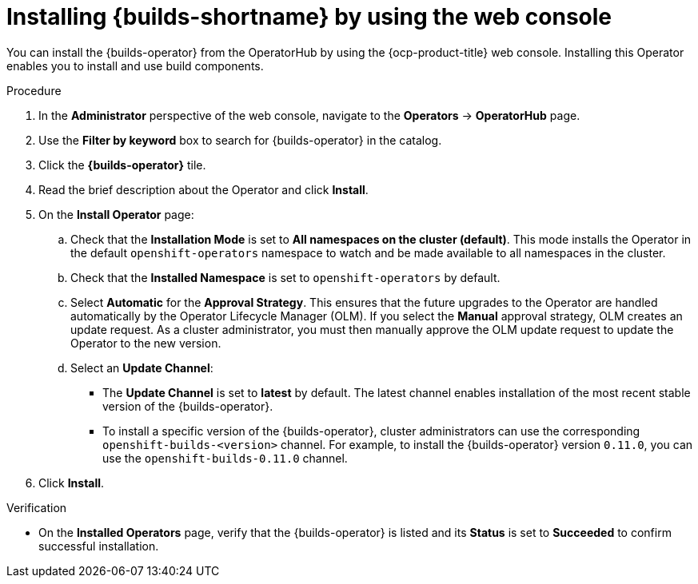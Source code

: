 // This module is included in the following assembly:
//
// * installing/installing-openshift-builds.adoc

:_content-type: PROCEDURE
[id="installing-builds-with-operator_{context}"]
= Installing {builds-shortname} by using the web console

You can install the {builds-operator} from the OperatorHub by using the {ocp-product-title} web console. Installing this Operator enables you to install and use build components.

.Procedure
. In the *Administrator* perspective of the web console, navigate to the *Operators* -> *OperatorHub* page.

. Use the *Filter by keyword* box to search for {builds-operator} in the catalog.

. Click the *{builds-operator}* tile.

. Read the brief description about the Operator and click *Install*.

. On the *Install Operator* page:

.. Check that the *Installation Mode* is set to *All namespaces on the cluster (default)*. This mode installs the Operator in the default `openshift-operators` namespace to watch and be made available to all namespaces in the cluster.

.. Check that the *Installed Namespace* is set to `openshift-operators` by default.

.. Select *Automatic* for the *Approval Strategy*. This ensures that the future upgrades to the Operator are handled automatically by the Operator Lifecycle Manager (OLM). If you select the *Manual* approval strategy, OLM creates an update request. As a cluster administrator, you must then manually approve the OLM update request to update the Operator to the new version.

.. Select an *Update Channel*:

** The *Update Channel* is set to *latest* by default. The latest channel enables installation of the most recent stable version of the {builds-operator}.
** To install a specific version of the {builds-operator}, cluster administrators can use the corresponding `openshift-builds-<version>` channel. For example, to install the {builds-operator} version `0.11.0`, you can use the `openshift-builds-0.11.0` channel.

. Click *Install*.

.Verification

* On the *Installed Operators* page, verify that the {builds-operator} is listed and its *Status* is set to *Succeeded* to confirm successful installation.
